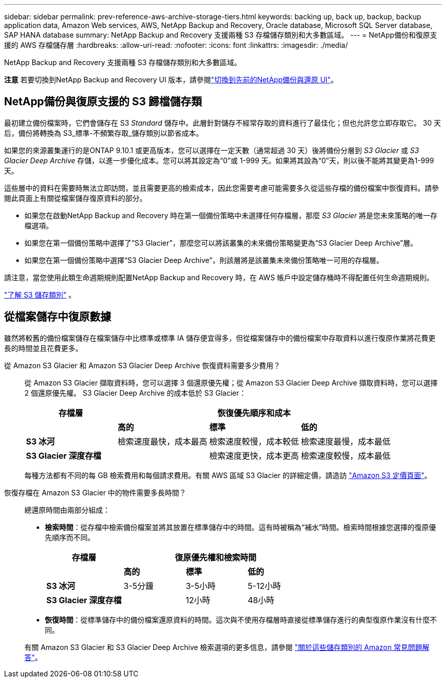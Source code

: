 ---
sidebar: sidebar 
permalink: prev-reference-aws-archive-storage-tiers.html 
keywords: backing up, back up, backup, backup application data, Amazon Web services, AWS, NetApp Backup and Recovery, Oracle database, Microsoft SQL Server database, SAP HANA database 
summary: NetApp Backup and Recovery 支援兩種 S3 存檔儲存類別和大多數區域。 
---
= NetApp備份和復原支援的 AWS 存檔儲存層
:hardbreaks:
:allow-uri-read: 
:nofooter: 
:icons: font
:linkattrs: 
:imagesdir: ./media/


[role="lead"]
NetApp Backup and Recovery 支援兩種 S3 存檔儲存類別和大多數區域。

[]
====
*注意* 若要切換到NetApp Backup and Recovery UI 版本，請參閱link:br-start-switch-ui.html["切換到先前的NetApp備份與還原 UI"]。

====


== NetApp備份與復原支援的 S3 歸檔儲存類

最初建立備份檔案時，它們會儲存在 S3 _Standard_ 儲存中。此層針對儲存不經常存取的資料進行了最佳化；但也允許您立即存取它。  30 天后，備份將轉換為 S3_標準-不頻繁存取_儲存類別以節省成本。

如果您的來源叢集運行的是ONTAP 9.10.1 或更高版本，您可以選擇在一定天數（通常超過 30 天）後將備份分層到 _S3 Glacier_ 或 _S3 Glacier Deep Archive_ 存儲，以進一步優化成本。您可以將其設定為“0”或 1-999 天。如果將其設為“0”天，則以後不能將其變更為1-999天。

這些層中的資料在需要時無法立即訪問，並且需要更高的檢索成本，因此您需要考慮可能需要多久從這些存檔的備份檔案中恢復資料。請參閱此頁面上有關從檔案儲存復原資料的部分。

* 如果您在啟動NetApp Backup and Recovery 時在第一個備份策略中未選擇任何存檔層，那麼 _S3 Glacier_ 將是您未來策略的唯一存檔選項。
* 如果您在第一個備份策略中選擇了“S3 Glacier”，那麼您可以將該叢集的未來備份策略變更為“S3 Glacier Deep Archive”層。
* 如果您在第一個備份策略中選擇“S3 Glacier Deep Archive”，則該層將是該叢集未來備份策略唯一可用的存檔層。


請注意，當您使用此類生命週期規則配置NetApp Backup and Recovery 時，在 AWS 帳戶中設定儲存桶時不得配置任何生命週期規則。

https://aws.amazon.com/s3/storage-classes/["了解 S3 儲存類別"^] 。



== 從檔案儲存中復原數據

雖然將較舊的備份檔案儲存在檔案儲存中比標準或標準 IA 儲存便宜得多，但從檔案儲存中的備份檔案中存取資料以進行復原作業將花費更長的時間並且花費更多。

從 Amazon S3 Glacier 和 Amazon S3 Glacier Deep Archive 恢復資料需要多少費用？:: 從 Amazon S3 Glacier 擷取資料時，您可以選擇 3 個還原優先權；從 Amazon S3 Glacier Deep Archive 擷取資料時，您可以選擇 2 個還原優先權。  S3 Glacier Deep Archive 的成本低於 S3 Glacier：
+
--
[cols="25,25,25,25"]
|===
| 存檔層 3+| 恢復優先順序和成本 


|  | *高的* | *標準* | *低的* 


| *S3 冰河* | 檢索速度最快，成本最高 | 檢索速度較慢，成本較低 | 檢索速度最慢，成本最低 


| *S3 Glacier 深度存檔* |  | 檢索速度更快，成本更高 | 檢索速度較慢，成本最低 
|===
每種方法都有不同的每 GB 檢索費用和每個請求費用。有關 AWS 區域 S3 Glacier 的詳細定價，請造訪 https://aws.amazon.com/s3/pricing/["Amazon S3 定價頁面"^]。

--
恢復存檔在 Amazon S3 Glacier 中的物件需要多長時間？:: 總還原時間由兩部分組成：
+
--
* *檢索時間*：從存檔中檢索備份檔案並將其放置在標準儲存中的時間。這有時被稱為“補水”時間。檢索時間根據您選擇的復原優先順序而不同。
+
[cols="25,20,20,20"]
|===
| 存檔層 3+| 復原優先權和檢索時間 


|  | *高的* | *標準* | *低的* 


| *S3 冰河* | 3-5分鐘 | 3-5小時 | 5-12小時 


| *S3 Glacier 深度存檔* |  | 12小時 | 48小時 
|===
* *恢復時間*：從標準儲存中的備份檔案還原資料的時間。這次與不使用存檔層時直接從標準儲存進行的典型復原作業沒有什麼不同。


有關 Amazon S3 Glacier 和 S3 Glacier Deep Archive 檢索選項的更多信息，請參閱 https://aws.amazon.com/s3/faqs/#Amazon_S3_Glacier["關於這些儲存類別的 Amazon 常見問題解答"^]。

--

